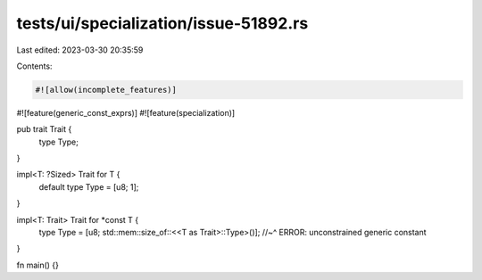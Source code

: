 tests/ui/specialization/issue-51892.rs
======================================

Last edited: 2023-03-30 20:35:59

Contents:

.. code-block:: rs

    #![allow(incomplete_features)]
#![feature(generic_const_exprs)]
#![feature(specialization)]

pub trait Trait {
    type Type;
}

impl<T: ?Sized> Trait for T {
    default type Type = [u8; 1];
}

impl<T: Trait> Trait for *const T {
    type Type = [u8; std::mem::size_of::<<T as Trait>::Type>()];
    //~^ ERROR: unconstrained generic constant
}

fn main() {}


